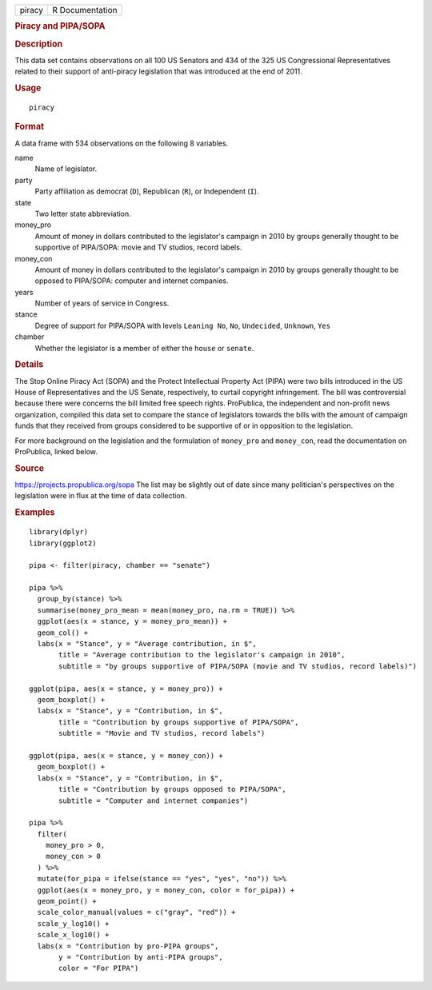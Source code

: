 .. container::

   ====== ===============
   piracy R Documentation
   ====== ===============

   .. rubric:: Piracy and PIPA/SOPA
      :name: piracy-and-pipasopa

   .. rubric:: Description
      :name: description

   This data set contains observations on all 100 US Senators and 434 of
   the 325 US Congressional Representatives related to their support of
   anti-piracy legislation that was introduced at the end of 2011.

   .. rubric:: Usage
      :name: usage

   ::

      piracy

   .. rubric:: Format
      :name: format

   A data frame with 534 observations on the following 8 variables.

   name
      Name of legislator.

   party
      Party affiliation as democrat (``D``), Republican (``R``), or
      Independent (``I``).

   state
      Two letter state abbreviation.

   money_pro
      Amount of money in dollars contributed to the legislator's
      campaign in 2010 by groups generally thought to be supportive of
      PIPA/SOPA: movie and TV studios, record labels.

   money_con
      Amount of money in dollars contributed to the legislator's
      campaign in 2010 by groups generally thought to be opposed to
      PIPA/SOPA: computer and internet companies.

   years
      Number of years of service in Congress.

   stance
      Degree of support for PIPA/SOPA with levels ``Leaning No``,
      ``No``, ``Undecided``, ``Unknown``, ``Yes``

   chamber
      Whether the legislator is a member of either the ``house`` or
      ``senate``.

   .. rubric:: Details
      :name: details

   The Stop Online Piracy Act (SOPA) and the Protect Intellectual
   Property Act (PIPA) were two bills introduced in the US House of
   Representatives and the US Senate, respectively, to curtail copyright
   infringement. The bill was controversial because there were concerns
   the bill limited free speech rights. ProPublica, the independent and
   non-profit news organization, compiled this data set to compare the
   stance of legislators towards the bills with the amount of campaign
   funds that they received from groups considered to be supportive of
   or in opposition to the legislation.

   For more background on the legislation and the formulation of
   ``money_pro`` and ``money_con``, read the documentation on
   ProPublica, linked below.

   .. rubric:: Source
      :name: source

   https://projects.propublica.org/sopa The list may be slightly out of
   date since many politician's perspectives on the legislation were in
   flux at the time of data collection.

   .. rubric:: Examples
      :name: examples

   ::


      library(dplyr)
      library(ggplot2)

      pipa <- filter(piracy, chamber == "senate")

      pipa %>%
        group_by(stance) %>%
        summarise(money_pro_mean = mean(money_pro, na.rm = TRUE)) %>%
        ggplot(aes(x = stance, y = money_pro_mean)) +
        geom_col() +
        labs(x = "Stance", y = "Average contribution, in $",
             title = "Average contribution to the legislator's campaign in 2010",
             subtitle = "by groups supportive of PIPA/SOPA (movie and TV studios, record labels)")

      ggplot(pipa, aes(x = stance, y = money_pro)) +
        geom_boxplot() +
        labs(x = "Stance", y = "Contribution, in $",
             title = "Contribution by groups supportive of PIPA/SOPA",
             subtitle = "Movie and TV studios, record labels")

      ggplot(pipa, aes(x = stance, y = money_con)) +
        geom_boxplot() +
        labs(x = "Stance", y = "Contribution, in $",
             title = "Contribution by groups opposed to PIPA/SOPA",
             subtitle = "Computer and internet companies")

      pipa %>%
        filter(
          money_pro > 0,
          money_con > 0
        ) %>%
        mutate(for_pipa = ifelse(stance == "yes", "yes", "no")) %>%
        ggplot(aes(x = money_pro, y = money_con, color = for_pipa)) +
        geom_point() +
        scale_color_manual(values = c("gray", "red")) +
        scale_y_log10() +
        scale_x_log10() +
        labs(x = "Contribution by pro-PIPA groups",
             y = "Contribution by anti-PIPA groups",
             color = "For PIPA")

